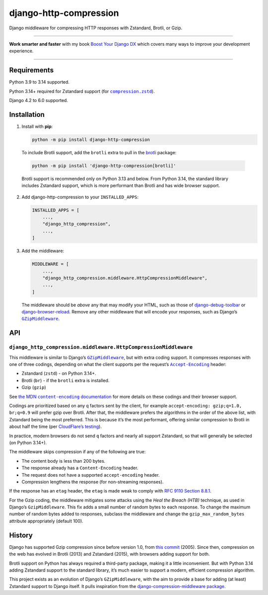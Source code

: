 =======================
django-http-compression
=======================

.. image:: https://img.shields.io/github/actions/workflow/status/adamchainz/django-http-compression/main.yml.svg?branch=main&style=for-the-badge
   :target: https://github.com/adamchainz/django-http-compression/actions?workflow=CI

.. image:: https://img.shields.io/badge/Coverage-100%25-success?style=for-the-badge
  :target: https://github.com/adamchainz/django-http-compression/actions?workflow=CI

.. image:: https://img.shields.io/pypi/v/django-http-compression.svg?style=for-the-badge
  :target: https://pypi.org/project/django-http-compression/

.. image:: https://img.shields.io/badge/code%20style-black-000000.svg?style=for-the-badge
   :target: https://github.com/psf/black

.. image:: https://img.shields.io/badge/pre--commit-enabled-brightgreen?logo=pre-commit&logoColor=white&style=for-the-badge
   :target: https://github.com/pre-commit/pre-commit
   :alt: pre-commit

Django middleware for compressing HTTP responses with Zstandard, Brotli, or Gzip.

----

**Work smarter and faster** with my book `Boost Your Django DX <https://adamchainz.gumroad.com/l/byddx>`__ which covers many ways to improve your development experience.

----

Requirements
------------

Python 3.9 to 3.14 supported.

Python 3.14+ required for Zstandard support (for |compression.zstd|__).

.. |compression.zstd| replace:: ``compression.zstd``
__ https://docs.python.org/3/whatsnew/3.14.html#pep-784-zstandard-support-in-the-standard-library

Django 4.2 to 6.0 supported.

Installation
------------

1. Install with **pip**:

   .. code-block:: sh

       python -m pip install django-http-compression

  To include Brotli support, add the ``brotli`` extra to pull in the `brotli <https://pypi.org/project/Brotli/>`__ package:

  .. code-block:: sh

      python -m pip install 'django-http-compression[brotli]'

  Brotli support is recommended only on Python 3.13 and below.
  From Python 3.14, the standard library includes Zstandard support, which is more performant than Brotli and has wide browser support.

2. Add django-http-compression to your ``INSTALLED_APPS``:

   .. code-block:: python

       INSTALLED_APPS = [
           ...,
           "django_http_compression",
           ...,
       ]

3. Add the middleware:

   .. code-block:: python

       MIDDLEWARE = [
           ...,
           "django_http_compression.middleware.HttpCompressionMiddleware",
           ...,
       ]

   The middleware should be *above* any that may modify your HTML, such as those of `django-debug-toolbar <https://django-debug-toolbar.readthedocs.io/>`__ or `django-browser-reload <https://pypi.org/project/django-browser-reload/>`__.
   Remove any other middleware that will encode your responses, such as Django’s |GZipMiddleware|__.

   .. |GZipMiddleware| replace:: ``GZipMiddleware``
   __ https://docs.djangoproject.com/en/stable/ref/middleware/#django.middleware.gzip.GZipMiddleware

API
---

``django_http_compression.middleware.HttpCompressionMiddleware``
^^^^^^^^^^^^^^^^^^^^^^^^^^^^^^^^^^^^^^^^^^^^^^^^^^^^^^^^^^^^^^^^

This middleware is similar to Django’s |GZipMiddleware2|__, but with extra coding support.
It compresses responses with one of three codings, depending on what the client supports per the request’s |accept-encoding|__ header:

.. |GZipMiddleware2| replace:: ``GZipMiddleware``
__ https://docs.djangoproject.com/en/stable/ref/middleware/#django.middleware.gzip.GZipMiddleware

.. |accept-encoding| replace:: ``Accept-Encoding``
__ https://developer.mozilla.org/en-US/docs/Web/HTTP/Headers/Accept-Encoding

* Zstandard (``zstd``) - on Python 3.14+.

* Brotli (``br``) - if the ``brotli`` extra is installed.

* Gzip (``gzip``)

See |the MDN content-encoding documentation|__ for more details on these codings and their browser support.

.. |the MDN content-encoding documentation| replace:: the MDN ``content-encoding`` documentation
__ https://developer.mozilla.org/en-US/docs/Web/HTTP/Reference/Headers/Content-Encoding

Codings are prioritized based on any ``q`` factors sent by the client, for example ``accept-encoding: gzip;q=1.0, br;q=0.9`` will prefer gzip over Brotli.
After that, the middleware prefers the algorithms in the order of the above list, with Zstandard being the most preferred.
This is because it’s the most performant, offering similar compression to Brotli in about half the time (per `CloudFlare’s testing <https://blog.cloudflare.com/new-standards/#introducing-zstandard-compression>`__).

In practice, modern browsers do not send ``q`` factors and nearly all support Zstandard, so that will generally be selected (on Python 3.14+).

The middleware skips compression if any of the following are true:

* The content body is less than 200 bytes.
* The response already has a ``Content-Encoding`` header.
* The request does not have a supported ``accept-encoding`` header.
* Compression lengthens the response (for non-streaming responses).

If the response has an ``etag`` header, the ``etag`` is made weak to comply with `RFC 9110 Section 8.8.1 <https://datatracker.ietf.org/doc/html/rfc9110.html#section-8.8.1>`__.

For the Gzip coding, the middleware mitigates some attacks using the *Heal the Breach (HTB)* technique, as used in Django’s ``GzipMiddleware``.
This fix adds a small number of random bytes to each response.
To change the maximum number of random bytes added to responses, subclass the middleware and change the ``gzip_max_random_bytes`` attribute appropriately (default 100).

History
-------

Django has supported Gzip compression since before version 1.0, from `this commit <https://github.com/django/django/commit/8fd94405b51298e84fea604f339b8147df583270>`__ (2005).
Since then, compression on the web has evolved in Brotli (2013) and Zstandard (2015), with browsers adding support for both.

Brotli support on Python has always required a third-party package, making it a little inconvenient.
But with Python 3.14 adding Zstandard support to the standard library, it’s much easier to support a modern, efficient compression algorithm.

This project exists as an evolution of Django’s ``GZipMiddleware``, with the aim to provide a base for adding (at least) Zstandard support to Django itself.
It pulls inspiration from the `django-compression-middleware package <https://pypi.org/project/django-compression-middleware/>`__.

